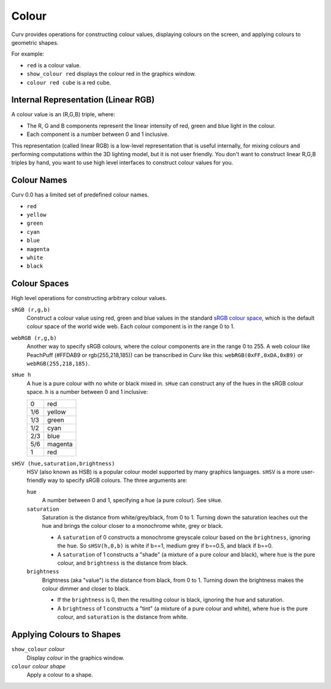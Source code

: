 Colour
======

Curv provides operations for constructing colour values,
displaying colours on the screen, and applying colours to geometric shapes.

For example:

* ``red`` is a colour value.
* ``show_colour red`` displays the colour red in the graphics window.
* ``colour red cube`` is a red cube.

Internal Representation (Linear RGB)
------------------------------------
A colour value is an (R,G,B) triple, where:

* The R, G and B components represent the linear intensity
  of red, green and blue light in the colour.
* Each component is a number between 0 and 1 inclusive.

This representation (called linear RGB) is a low-level representation
that is useful internally, for mixing colours and performing computations
within the 3D lighting model, but it is not user friendly.
You don't want to construct linear R,G,B triples by hand, you want to use
high level interfaces to construct colour values for you.

Colour Names
------------
Curv 0.0 has a limited set of predefined colour names.

* ``red``
* ``yellow``
* ``green``
* ``cyan``
* ``blue``
* ``magenta``
* ``white``
* ``black``

Colour Spaces
-------------
High level operations for constructing arbitrary colour values.

``sRGB (r,g,b)``
  Construct a colour value using red, green and blue values in the
  standard `sRGB colour space`_, which is the default colour space
  of the world wide web. Each colour component is in the range 0 to 1.

.. _`sRGB colour space`: https://en.wikipedia.org/wiki/SRGB

``webRGB (r,g,b)``
  Another way to specify sRGB colours, where the colour components are
  in the range 0 to 255.
  A web colour like PeachPuff (#FFDAB9 or rgb(255,218,185))
  can be transcribed in Curv like this: ``webRGB(0xFF,0xDA,0xB9)``
  or ``webRGB(255,218,185)``.

``sHue h``
  A hue is a pure colour with no white or black mixed in.
  ``sHue`` can construct any of the hues in the sRGB colour space.
  ``h`` is a number between 0 and 1 inclusive:

  === =======
  0   red
  1/6 yellow
  1/3 green
  1/2 cyan
  2/3 blue
  5/6 magenta
  1   red
  === =======

``sHSV (hue,saturation,brightness)``
  HSV (also known as HSB) is a popular colour model supported by many
  graphics languages.
  ``sHSV`` is a more user-friendly way to specify sRGB colours.
  The three arguments are:

  ``hue``
    A number between 0 and 1, specifying a hue (a pure colour). See ``sHue``.

  ``saturation``
    Saturation is the distance from white/grey/black, from 0 to 1.
    Turning down the saturation leaches out the hue and brings the colour
    closer to a monochrome white, grey or black.

    * A ``saturation`` of 0 constructs a monochrome greyscale colour
      based on the ``brightness``, ignoring the ``hue``. So ``sHSV(h,0,b)``
      is white if b==1, medium grey if b==0.5, and black if b==0.
    * A ``saturation`` of 1 constructs a "shade" (a mixture of a pure
      colour and black), where ``hue`` is the pure colour,
      and ``brightness`` is the distance from black.

  ``brightness``
    Brightness (aka "value") is the distance from black, from 0 to 1.
    Turning down the brightness makes the colour dimmer and closer to black.

    * If the ``brightness`` is 0, then the resulting colour is black,
      ignoring the hue and saturation.
    * A ``brightness`` of 1 constructs a "tint" (a mixture of a pure colour
      and white), where ``hue`` is the pure colour,
      and ``saturation`` is the distance from white.

Applying Colours to Shapes
--------------------------
``show_colour`` *colour*
  Display *colour* in the graphics window.

``colour`` *colour* *shape*
  Apply a colour to a shape.
